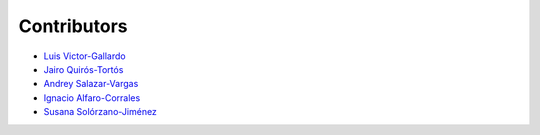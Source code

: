 Contributors
============

* |github| `Luis Victor-Gallardo <https://github.com/luviga>`_
* |github| `Jairo Quirós-Tortós  <https://github.com/jairoquirost>`_ 
* |github| `Andrey Salazar-Vargas <https://github.com/andreysava19>`_
* |github| `Ignacio Alfaro-Corrales <https://github.com/ignacioalfa>`_
* |github| `Susana Solórzano-Jiménez <https://github.com/Susana-Solorzano-Jimenez>`_

.. |github| image:: https://github.githubassets.com/images/modules/logos_page/GitHub-Mark.png
   :target: https://github.com
   :alt: GitHub
   :width: 20
   :height: 20
